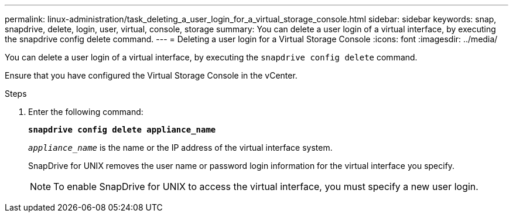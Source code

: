 ---
permalink: linux-administration/task_deleting_a_user_login_for_a_virtual_storage_console.html
sidebar: sidebar
keywords: snap, snapdrive, delete, login, user, virtual, console, storage
summary: You can delete a user login of a virtual interface, by executing the snapdrive config delete command.
---
= Deleting a user login for a Virtual Storage Console
:icons: font
:imagesdir: ../media/

[.lead]
You can delete a user login of a virtual interface, by executing the `snapdrive config delete` command.

Ensure that you have configured the Virtual Storage Console in the vCenter.

.Steps

. Enter the following command:
+
`*snapdrive config delete appliance_name*`
+
`_appliance_name_` is the name or the IP address of the virtual interface system.
+
SnapDrive for UNIX removes the user name or password login information for the virtual interface you specify.
+
NOTE: To enable SnapDrive for UNIX to access the virtual interface, you must specify a new user login.
